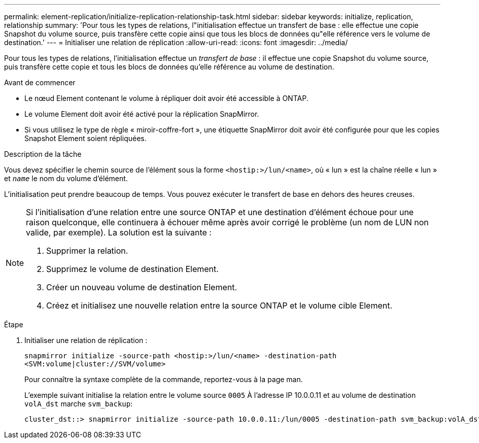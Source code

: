 ---
permalink: element-replication/initialize-replication-relationship-task.html 
sidebar: sidebar 
keywords: initialize, replication, relationship 
summary: 'Pour tous les types de relations, l"initialisation effectue un transfert de base : elle effectue une copie Snapshot du volume source, puis transfère cette copie ainsi que tous les blocs de données qu"elle référence vers le volume de destination.' 
---
= Initialiser une relation de réplication
:allow-uri-read: 
:icons: font
:imagesdir: ../media/


[role="lead"]
Pour tous les types de relations, l'initialisation effectue un _transfert de base_ : il effectue une copie Snapshot du volume source, puis transfère cette copie et tous les blocs de données qu'elle référence au volume de destination.

.Avant de commencer
* Le nœud Element contenant le volume à répliquer doit avoir été accessible à ONTAP.
* Le volume Element doit avoir été activé pour la réplication SnapMirror.
* Si vous utilisez le type de règle « miroir-coffre-fort », une étiquette SnapMirror doit avoir été configurée pour que les copies Snapshot Element soient répliquées.


.Description de la tâche
Vous devez spécifier le chemin source de l'élément sous la forme `<hostip:>/lun/<name>`, où « lun » est la chaîne réelle « lun » et `_name_` le nom du volume d'élément.

L'initialisation peut prendre beaucoup de temps. Vous pouvez exécuter le transfert de base en dehors des heures creuses.

[NOTE]
====
Si l'initialisation d'une relation entre une source ONTAP et une destination d'élément échoue pour une raison quelconque, elle continuera à échouer même après avoir corrigé le problème (un nom de LUN non valide, par exemple). La solution est la suivante :

. Supprimer la relation.
. Supprimez le volume de destination Element.
. Créer un nouveau volume de destination Element.
. Créez et initialisez une nouvelle relation entre la source ONTAP et le volume cible Element.


====
.Étape
. Initialiser une relation de réplication :
+
`snapmirror initialize -source-path <hostip:>/lun/<name> -destination-path <SVM:volume|cluster://SVM/volume>`

+
Pour connaître la syntaxe complète de la commande, reportez-vous à la page man.

+
L'exemple suivant initialise la relation entre le volume source `0005` À l'adresse IP 10.0.0.11 et au volume de destination `volA_dst` marche `svm_backup`:

+
[listing]
----
cluster_dst::> snapmirror initialize -source-path 10.0.0.11:/lun/0005 -destination-path svm_backup:volA_dst
----

